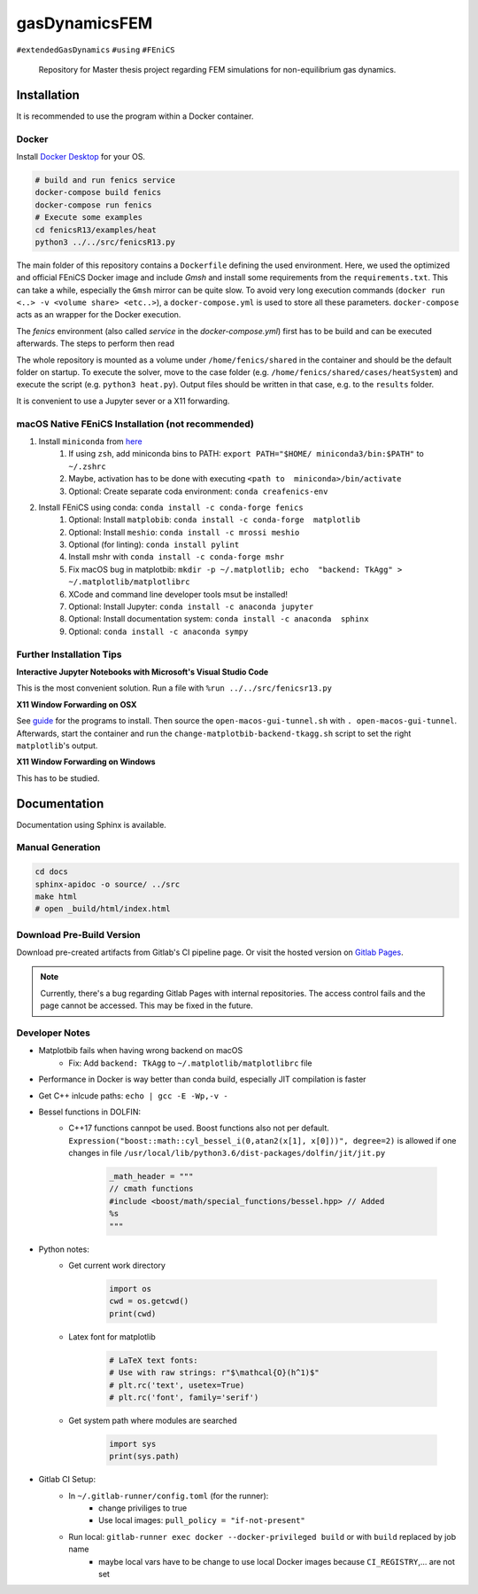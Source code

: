 .. image:: logo.png
    :width: 2100:height: 100px
    :alt: logo

.. inclusion-marker

==============
gasDynamicsFEM
==============

|pipeline| |coverage|

``#extendedGasDynamics`` ``#using`` ``#FEniCS``

  Repository for Master thesis project regarding FEM simulations for
  non-equilibrium gas dynamics.


Installation
============

It is recommended to use the program within a Docker container.

Docker
------

Install `Docker Desktop`_ for your OS.

.. _`Docker Desktop`: https://www.docker.com/products/docker-desktop

.. code-block:: bash

    # build and run fenics service
    docker-compose build fenics
    docker-compose run fenics
    # Execute some examples
    cd fenicsR13/examples/heat
    python3 ../../src/fenicsR13.py


The main folder of this repository contains a ``Dockerfile`` defining the used environment. Here, we used the optimized and official FEniCS Docker image and include `Gmsh` and install some requirements from the ``requirements.txt``. This can take a while, especially the ``Gmsh`` mirror can be quite slow. To avoid very long execution commands (``docker run <..> -v <volume share> <etc..>``), a ``docker-compose.yml`` is used to store all these parameters. ``docker-compose`` acts as an wrapper for the Docker execution.

The `fenics` environment (also called *service* in the `docker-compose.yml`) first has to be build and can be executed afterwards. The steps to perform then read

The whole repository is mounted as a volume under ``/home/fenics/shared`` in the container and should be the default folder on startup. To execute the solver, move to the case folder (e.g. ``/home/fenics/shared/cases/heatSystem``) and execute the script (e.g. ``python3 heat.py``). Output files should be written in that case, e.g. to the ``results`` folder.

It is convenient to use a Jupyter sever or a X11 forwarding.

macOS Native FEniCS Installation (not recommended)
--------------------------------------------------

#. Install ``miniconda`` from `here <https://conda.io/projects/conda/en/latest/user-guide/install/macos.html>`_
    #. If using ``zsh``, add miniconda bins to PATH: ``export PATH="$HOME/ miniconda3/bin:$PATH"`` to ``~/.zshrc``
    #. Maybe, activation has to be done with executing ``<path to  miniconda>/bin/activate``
    #. Optional: Create separate coda environment: ``conda creafenics-env``
#. Install FEniCS using conda: ``conda install -c conda-forge fenics``
    #. Optional: Install ``matplobib``: ``conda install -c conda-forge  matplotlib``
    #. Optional: Install ``meshio``: ``conda install -c mrossi meshio``
    #. Optional (for linting): ``conda install pylint``
    #. Install mshr with ``conda install -c conda-forge mshr``
    #. Fix macOS bug in matplotbib: ``mkdir -p ~/.matplotlib; echo  "backend: TkAgg" > ~/.matplotlib/matplotlibrc``
    #. XCode and command line developer tools msut be installed!
    #. Optional: Install Jupyter: ``conda install -c anaconda jupyter``
    #. Optional: Install documentation system: ``conda install -c anaconda  sphinx``
    #. Optional: ``conda install -c anaconda sympy``

Further Installation Tips
-------------------------

**Interactive Jupyter Notebooks with Microsoft's Visual Studio Code**

This is the most convenient solution.
Run a file with ``%run ../../src/fenicsr13.py``

**X11 Window Forwarding on OSX**

See guide_ for the programs to install. Then source the ``open-macos-gui-tunnel.sh`` with ``. open-macos-gui-tunnel``. Afterwards, start the container and run the ``change-matplotbib-backend-tkagg.sh`` script to set the right ``matplotlib``'s output.

.. _guide: http://joshuamccall.com/articles/docker.html

**X11 Window Forwarding on Windows**

This has to be studied.

Documentation
==============

Documentation using Sphinx is available.

Manual Generation
-----------------

.. code-block:: bash

    cd docs
    sphinx-apidoc -o source/ ../src
    make html
    # open _build/html/index.html

Download Pre-Build Version
-----------------------------

Download pre-created artifacts from Gitlab's CI pipeline page. Or visit the
hosted version on `Gitlab Pages`_.

.. note:: Currently, there's a bug regarding Gitlab Pages with internal repositories. The access control fails and the page cannot be accessed. This may be fixed in the future.

.. _`Gitlab Pages`: https://lamboo.pages.rwth-aachen.de/gasDynamicsFEM

Developer Notes
---------------

- Matplotbib fails when having wrong backend on macOS
    - Fix: Add ``backend: TkAgg`` to ``~/.matplotlib/matplotlibrc`` file
- Performance in Docker is way better than conda build, especially JIT compilation is faster
- Get C++ inlcude paths: ``echo | gcc -E -Wp,-v -``
- Bessel functions in DOLFIN:
    - C++17 functions cannpot be used. Boost functions also not per default. ``Expression("boost::math::cyl_bessel_i(0,atan2(x[1], x[0]))", degree=2)`` is allowed if one changes in file ``/usr/local/lib/python3.6/dist-packages/dolfin/jit/jit.py``

        .. code-block:: python

            _math_header = """
            // cmath functions
            #include <boost/math/special_functions/bessel.hpp> // Added
            %s
            """

- Python notes:
    - Get current work directory

        .. code-block:: python

            import os
            cwd = os.getcwd()
            print(cwd)

    - Latex font for matplotlib

        .. code-block:: python

            # LaTeX text fonts:
            # Use with raw strings: r"$\mathcal{O}(h^1)$"
            # plt.rc('text', usetex=True)
            # plt.rc('font', family='serif')

    - Get system path where modules are searched

        .. code-block:: python

            import sys
            print(sys.path)

- Gitlab CI Setup:
    - In ``~/.gitlab-runner/config.toml`` (for the runner):
        - change priviliges to true
        - Use local images: ``pull_policy = "if-not-present"``
    - Run local: ``gitlab-runner exec docker --docker-privileged build`` or with ``build`` replaced by job name
        - maybe local vars have to be change to use local Docker images because ``CI_REGISTRY``,... are not set

.. |pipeline| image:: https://git.rwth-aachen.de/lamboo/gasdynamicsfem/badges/master/pipeline.svg
    :target: https://git.rwth-aachen.de/lamboo/gasdynamicsfem/commits/master
    :alt: Pipeline status

.. |coverage| image:: https://git.rwth-aachen.de/lamboo/gasdynamicsfem/badges/master/coverage.svg
    :target: https://git.rwth-aachen.de/lamboo/gasdynamicsfem/commits/master
    :alt: Test coverage
